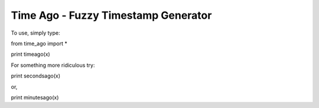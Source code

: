 Time Ago - Fuzzy Timestamp Generator
~~~~~~~~~~~~~~~~~~~~~~
To use, simply type:

from time_ago import *

print timeago(x)


For something more ridiculous try:

print secondsago(x)

or,

print minutesago(x)
